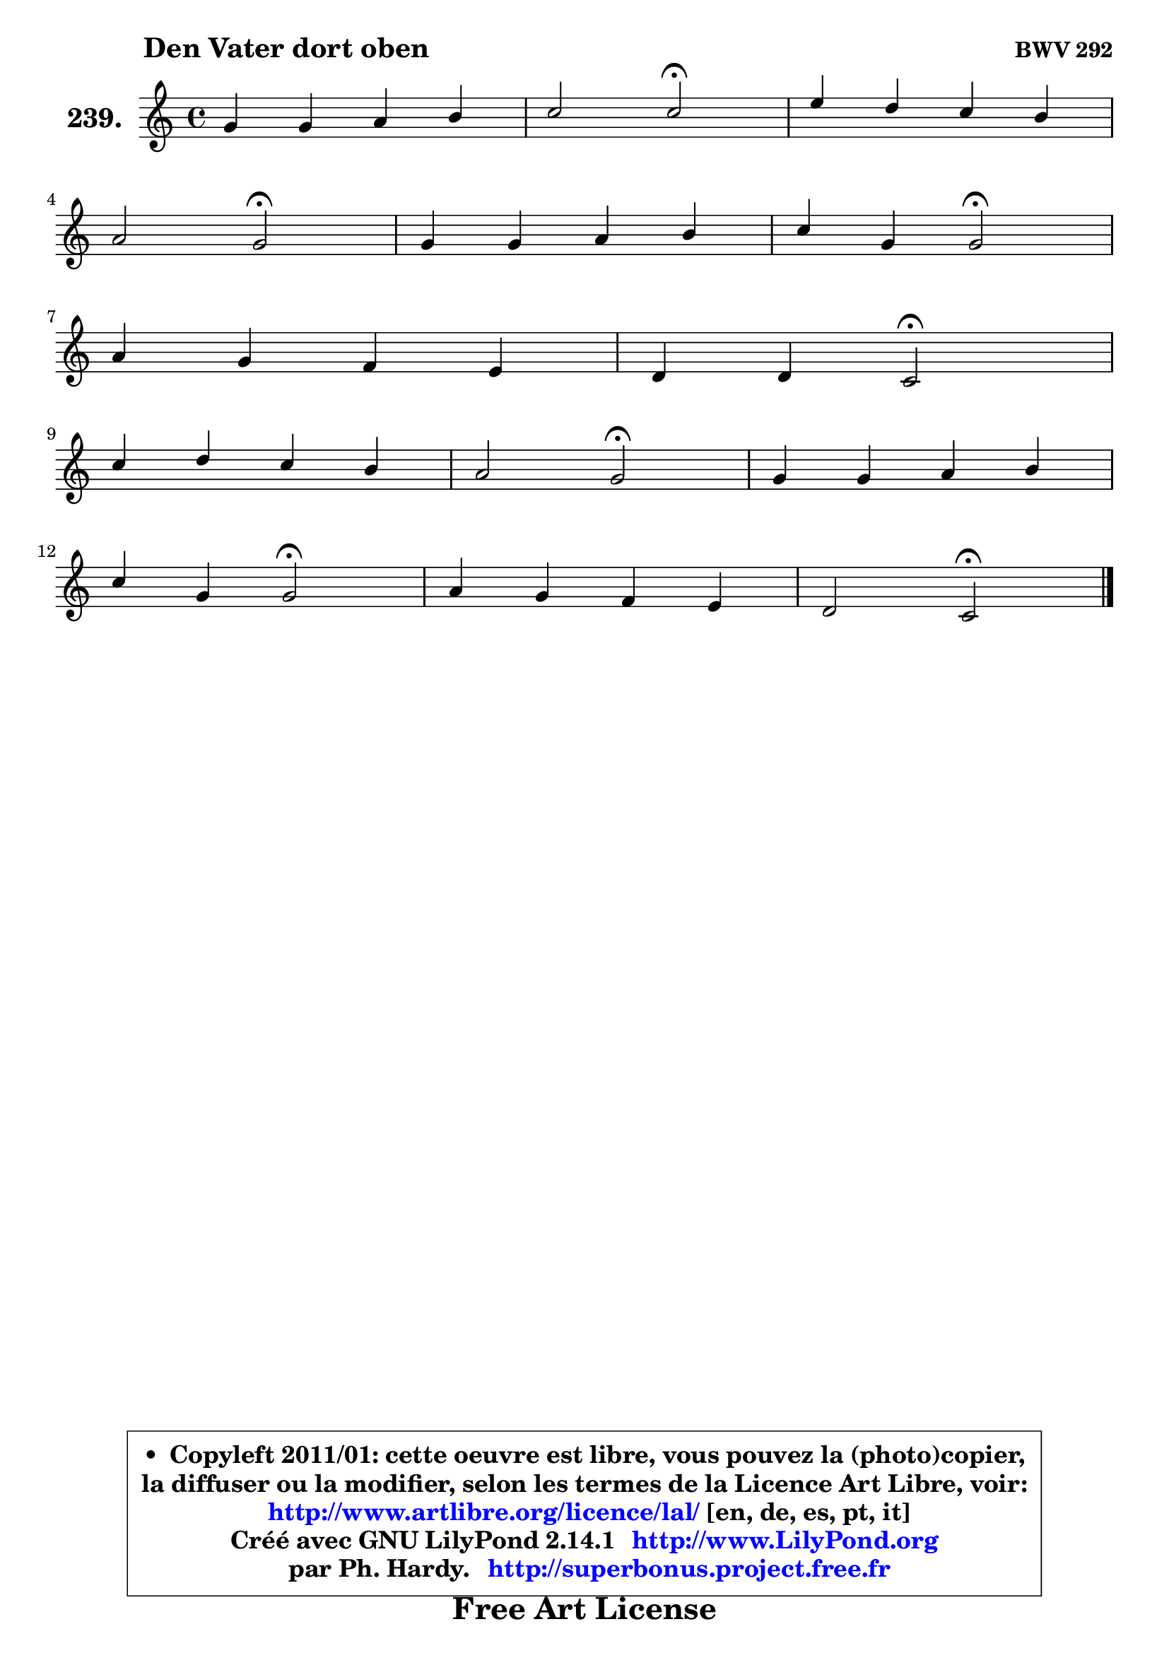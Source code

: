 
\version "2.14.1"

    \paper {
%	system-system-spacing #'padding = #0.1
%	score-system-spacing #'padding = #0.1
%	ragged-bottom = ##f
%	ragged-last-bottom = ##f
	}

    \header {
      opus = \markup { \bold "BWV 292" }
      piece = \markup { \hspace #9 \fontsize #2 \bold "Den Vater dort oben" }
      maintainer = "Ph. Hardy"
      maintainerEmail = "superbonus.project@free.fr"
      lastupdated = "2011/Jul/20"
      tagline = \markup { \fontsize #3 \bold "Free Art License" }
      copyright = \markup { \fontsize #3  \bold   \override #'(box-padding .  1.0) \override #'(baseline-skip . 2.9) \box \column { \center-align { \fontsize #-2 \line { • \hspace #0.5 Copyleft 2011/01: cette oeuvre est libre, vous pouvez la (photo)copier, } \line { \fontsize #-2 \line {la diffuser ou la modifier, selon les termes de la Licence Art Libre, voir: } } \line { \fontsize #-2 \with-url #"http://www.artlibre.org/licence/lal/" \line { \fontsize #1 \hspace #1.0 \with-color #blue http://www.artlibre.org/licence/lal/ [en, de, es, pt, it] } } \line { \fontsize #-2 \line { Créé avec GNU LilyPond 2.14.1 \with-url #"http://www.LilyPond.org" \line { \with-color #blue \fontsize #1 \hspace #1.0 \with-color #blue http://www.LilyPond.org } } } \line { \hspace #1.0 \fontsize #-2 \line {par Ph. Hardy. } \line { \fontsize #-2 \with-url #"http://superbonus.project.free.fr" \line { \fontsize #1 \hspace #1.0 \with-color #blue http://superbonus.project.free.fr } } } } } }

	  }

  guidemidi = {
        R1 |
        r2 \tempo 4 = 34 r2 \tempo 4 = 78 |
        R1 |
        r2 \tempo 4 = 34 r2 \tempo 4 = 78 |
        R1 |
        r2 \tempo 4 = 34 r2 \tempo 4 = 78 |
        R1 |
        r2 \tempo 4 = 34 r2 \tempo 4 = 78 |
        R1 |
        r2 \tempo 4 = 34 r2 \tempo 4 = 78 |
        R1 |
        r2 \tempo 4 = 34 r2 \tempo 4 = 78 |
        R1 |
        r2 \tempo 4 = 34 r2 |
	}

  upper = {
	\time 4/4
	\key c \major
	\clef treble
	\voiceOne
	<< { 
	% SOPRANO
	\set Voice.midiInstrument = "acoustic grand"
	\relative c'' {
        g4 g a b |
        c2 c2\fermata |
        e4 d c b |
\break
        a2 g\fermata |
        g4 g a b |
        c4 g g2\fermata |
\break
        a4 g f e |
        d4 d c2\fermata |
\break
        c'4 d c b |
        a2 g\fermata |
        g4 g a b |
\break
        c4 g g2\fermata |
        a4 g f e |
        d2 c2\fermata |
        \bar "|."
	} % fin de relative
	}

%	\context Voice="1" { \voiceTwo 
%	% ALTO
%	\set Voice.midiInstrument = "acoustic grand"
%	\relative c' {
%        e4 d e8 fis g4 |
%        g4 f2 e4 |
%        g4 fis8 g16 fis e8 a d, c16 d |
%        e8 c a d16 c b2 |
%        e4 e e8 fis g4 |
%        g8 f8 ~ f e16 d16 e2 |
%        f8 e d e16 d c8 b c4 ~ |
%	c4 c8 b g2 |
%        g'4 g4 ~ g8 fis8 g4 |
%        g4 fis g2 |
%        e8 f! g4 ~ g8 f16 e16 f4 |
%        f8 e d4 c2 |
%        c8 f4 e8 ~ e d8 c4 ~ |
%	c8 b16 a b4 g2 |
%        \bar "|."
%	} % fin de relative
%	\oneVoice
%	} >>
 >>
	}

    lower = {
	\time 4/4
	\key c \major
	\clef bass
	\voiceOne
	<< { 
	% TENOR
	\set Voice.midiInstrument = "acoustic grand"
	\relative c' {
        c4 g c d |
        c8 bes a4 g2 |
        c8 b a b16 a g8 fis g4 ~ |
	g4. fis8 d2 |
        b'4 b c d |
        c4 d8 g, c2 |
        c4 b8 c16 b a8 d g, f16 g |
        a8 f d g16 f e2 |
        e'4 d g,8 a b c16 d |
        e8 c a d16 c b2 |
        c4 c c d |
        g,4 g8. f16 e2 |
        f4 g8 c16 bes a4 a |
	a8 d,8 d g16 f e2 |
        \bar "|."
	} % fin de relative
	}
	\context Voice="1" { \voiceTwo 
	% BASS
	\set Voice.midiInstrument = "acoustic grand"
	\relative c {
        c4. b8 a4 g8 f |
        e4 f4 c2\fermata |
        c'4. b8 ~ b a8 g a16 b |
        c8 a d4 g,2\fermata |
        e8 e'4 d8 c4 b |
        a4 b c2\fermata |
        f4. e8 ~ e8 d8 c d16 e |
        f8 d g g, c2\fermata |
        c4. b8 e4 d |
        c4 d g,2\fermata |
        c8 d e4 f8 e d4 |
        c4. b8 c2\fermata |
        f4 c d a8 g |
        f4 g c,2\fermata |
        \bar "|."
	} % fin de relative
	\oneVoice
	} >>
	}


    \score { 

	\new PianoStaff <<
	\set PianoStaff.instrumentName = \markup { \bold \huge "239." }
	\new Staff = "upper" \upper
%	\new Staff = "lower" \lower
	>>

    \layout {
%	ragged-last = ##f
	   }

         } % fin de score

  \score {
\unfoldRepeats { << \guidemidi \upper >> }
    \midi {
    \context {
     \Staff
      \remove "Staff_performer"
               }

     \context {
      \Voice
       \consists "Staff_performer"
                }

     \context { 
      \Score
      tempoWholesPerMinute = #(ly:make-moment 78 4)
		}
	    }
	}


